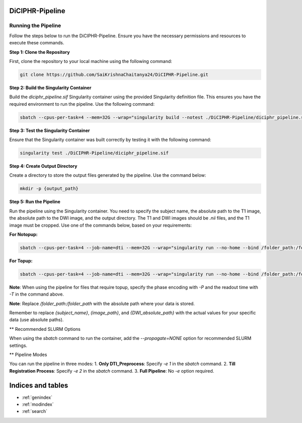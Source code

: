 DiCIPHR-Pipeline
================

Running the Pipeline
--------------------

Follow the steps below to run the DiCIPHR-Pipeline. Ensure you have the necessary permissions and resources to execute these commands.

**Step 1: Clone the Repository**

First, clone the repository to your local machine using the following command:

.. code-block:: bash

    git clone https://github.com/SaiKrishnaChaitanya24/DiCIPHR-Pipeline.git

**Step 2: Build the Singularity Container**

Build the `diciphr_pipeline.sif` Singularity container using the provided Singularity definition file. This ensures you have the required environment to run the pipeline. Use the following command:

.. code-block:: bash

    sbatch --cpus-per-task=4 --mem=32G --wrap="singularity build --notest ./DiCIPHR-Pipeline/diciphr_pipeline.sif ./DiCIPHR-Pipeline/Singularity.def"

**Step 3: Test the Singularity Container**

Ensure that the Singularity container was built correctly by testing it with the following command:

.. code-block:: bash

    singularity test ./DiCIPHR-Pipeline/diciphr_pipeline.sif

**Step 4: Create Output Directory**

Create a directory to store the output files generated by the pipeline. Use the command below:

.. code-block:: bash

    mkdir -p {output_path}

**Step 5: Run the Pipeline**

Run the pipeline using the Singularity container. You need to specify the subject name, the absolute path to the T1 image, the absolute path to the DWI image, and the output directory. The T1 and DWI images should be `.nii` files, and the T1 image must be cropped. Use one of the commands below, based on your requirements:

**For Notopup:**

.. code-block:: bash

    sbatch --cpus-per-task=4 --job-name=dti --mem=32G --wrap="singularity run --no-home --bind /folder_path:/folder_path --bind {output_path}:/output ./DiCIPHR-Pipeline/diciphr_pipeline.sif -s {subject_name} -i {image_path} -d {DWI_absolute_path} -o /output"

**For Topup:**

.. code-block:: bash

    sbatch --cpus-per-task=4 --job-name=dti --mem=32G --wrap="singularity run --no-home --bind /folder_path:/folder_path --bind {output_path}:/output ./DiCIPHR-Pipeline/diciphr_pipeline.sif -s {subject_name} -i {image_path} -d {DWI_absolute_path} -o /output -t {topup file} -P {Phase Encoding} -T {Readout Time}"

**Note**: When using the pipeline for files that require topup, specify the phase encoding with `-P` and the readout time with `-T` in the command above.

**Note**: Replace `/folder_path:/folder_path` with the absolute path where your data is stored.

Remember to replace `{subject_name}`, `{image_path}`, and `{DWI_absolute_path}` with the actual values for your specific data (use absolute paths).

** Recommended SLURM Options

When using the `sbatch` command to run the container, add the `--propagate=NONE` option for recommended SLURM settings.

** Pipeline Modes

You can run the pipeline in three modes:
1. **Only DTI_Preprocess**: Specify `-e 1` in the `sbatch` command.
2. **Till Registration Process**: Specify `-e 2` in the `sbatch` command.
3. **Full Pipeline**: No `-e` option required.

Indices and tables
==================

* :ref:`genindex`
* :ref:`modindex`
* :ref:`search`
